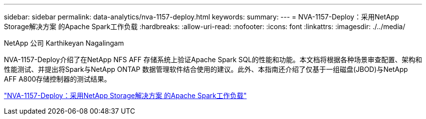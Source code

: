---
sidebar: sidebar 
permalink: data-analytics/nva-1157-deploy.html 
keywords:  
summary:  
---
= NVA-1157-Deploy：采用NetApp Storage解决方案 的Apache Spark工作负载
:hardbreaks:
:allow-uri-read: 
:nofooter: 
:icons: font
:linkattrs: 
:imagesdir: ./../media/


NetApp 公司 Karthikeyan Nagalingam

[role="lead"]
NVA-1157-Deploy介绍了在NetApp NFS AFF 存储系统上验证Apache Spark SQL的性能和功能。本文档将根据各种场景审查配置、架构和性能测试、并提出将Spark与NetApp ONTAP 数据管理软件结合使用的建议。此外、本指南还介绍了仅基于一组磁盘(JBOD)与NetApp AFF A800存储控制器的测试结果。

link:https://www.netapp.com/pdf.html?item=/media/26877-nva-1157-deploy.pdf["NVA-1157-Deploy：采用NetApp Storage解决方案 的Apache Spark工作负载"^]
